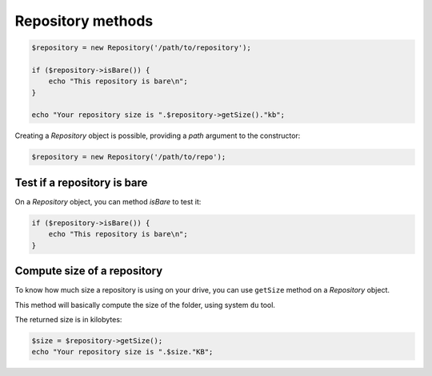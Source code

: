 Repository methods
==================

.. code-block:: php

    $repository = new Repository('/path/to/repository');

    if ($repository->isBare()) {
        echo "This repository is bare\n";
    }

    echo "Your repository size is ".$repository->getSize()."kb";

Creating a *Repository* object is possible, providing a *path* argument to the
constructor:

.. code-block:: php

    $repository = new Repository('/path/to/repo');

Test if a repository is bare
----------------------------

On a *Repository* object, you can method *isBare* to test it:

.. code-block:: php

    if ($repository->isBare()) {
        echo "This repository is bare\n";
    }

Compute size of a repository
----------------------------

To know how much size a repository is using on your drive, you can use
``getSize`` method on a *Repository* object.

This method will basically compute the size of the folder, using system ``du`` tool.

The returned size is in kilobytes:

.. code-block:: php

    $size = $repository->getSize();
    echo "Your repository size is ".$size."KB";
